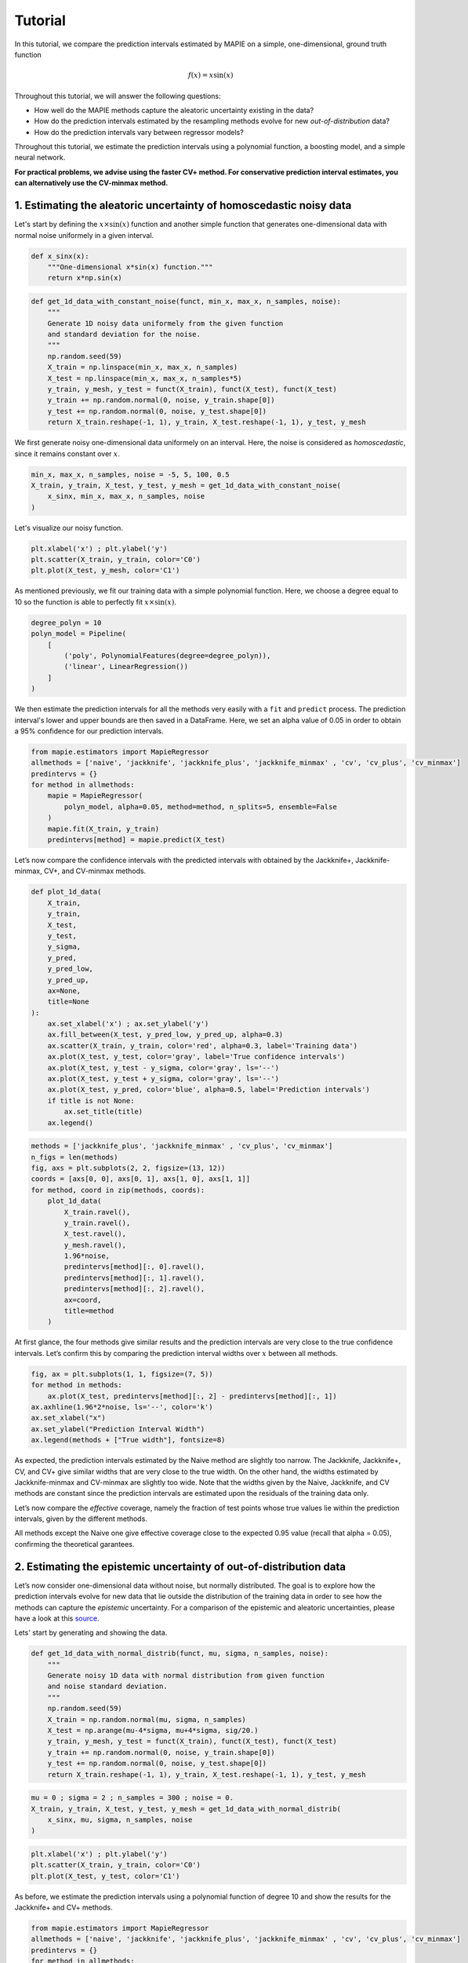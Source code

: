 .. title:: Tutorial : contents

.. _tutorial:

========
Tutorial
========

In this tutorial, we compare the prediction intervals estimated by MAPIE on a 
simple, one-dimensional, ground truth function

.. math::

   f(x) = x \sin(x)


Throughout this tutorial, we will answer the following questions:

- How well do the MAPIE methods capture the aleatoric uncertainty existing in the data?

- How do the prediction intervals estimated by the resampling methods
  evolve for new *out-of-distribution* data? 

- How do the prediction intervals vary between regressor models?

Throughout this tutorial, we estimate the prediction intervals using 
a polynomial function, a boosting model, and a simple neural network. 

**For practical problems, we advise using the faster CV+ method. 
For conservative prediction interval estimates, you can alternatively 
use the CV-minmax method.**


1. Estimating the aleatoric uncertainty of homoscedastic noisy data
===================================================================

Let's start by defining the :math:`x \times \sin(x)` function and another simple function
that generates one-dimensional data with normal noise uniformely in a given interval.

.. code:: python

    def x_sinx(x):
        """One-dimensional x*sin(x) function."""
        return x*np.sin(x)

.. code:: python

    def get_1d_data_with_constant_noise(funct, min_x, max_x, n_samples, noise):
        """
        Generate 1D noisy data uniformely from the given function 
        and standard deviation for the noise.
        """
        np.random.seed(59)
        X_train = np.linspace(min_x, max_x, n_samples)
        X_test = np.linspace(min_x, max_x, n_samples*5)
        y_train, y_mesh, y_test = funct(X_train), funct(X_test), funct(X_test)
        y_train += np.random.normal(0, noise, y_train.shape[0])
        y_test += np.random.normal(0, noise, y_test.shape[0])
        return X_train.reshape(-1, 1), y_train, X_test.reshape(-1, 1), y_test, y_mesh

We first generate noisy one-dimensional data uniformely on an interval. 
Here, the noise is considered as *homoscedastic*, since it remains constant 
over :math:`x`.

.. code:: python

    min_x, max_x, n_samples, noise = -5, 5, 100, 0.5
    X_train, y_train, X_test, y_test, y_mesh = get_1d_data_with_constant_noise(
        x_sinx, min_x, max_x, n_samples, noise
    )

Let's visualize our noisy function. 

.. code:: python

    plt.xlabel('x') ; plt.ylabel('y')
    plt.scatter(X_train, y_train, color='C0')
    plt.plot(X_test, y_mesh, color='C1')

.. image:: images/tuto_1.png
    :align: center

As mentioned previously, we fit our training data with a simple
polynomial function. Here, we choose a degree equal to 10 so the function 
is able to perfectly fit :math:`x \times \sin(x)`.

.. code:: python

    degree_polyn = 10
    polyn_model = Pipeline(
        [
            ('poly', PolynomialFeatures(degree=degree_polyn)),
            ('linear', LinearRegression())
        ]
    )

We then estimate the prediction intervals for all the methods very easily with a
``fit`` and ``predict`` process. The prediction interval's lower and upper bounds
are then saved in a DataFrame. Here, we set an alpha value of 0.05
in order to obtain a 95% confidence for our prediction intervals.

.. code:: python

    from mapie.estimators import MapieRegressor
    allmethods = ['naive', 'jackknife', 'jackknife_plus', 'jackknife_minmax' , 'cv', 'cv_plus', 'cv_minmax']
    predintervs = {}
    for method in allmethods:
        mapie = MapieRegressor(
            polyn_model, alpha=0.05, method=method, n_splits=5, ensemble=False
        )
        mapie.fit(X_train, y_train)
        predintervs[method] = mapie.predict(X_test)

Let’s now compare the confidence intervals with the predicted intervals with obtained 
by the Jackknife+, Jackknife-minmax, CV+, and CV-minmax methods.

.. code:: python

    def plot_1d_data(
        X_train,
        y_train, 
        X_test,
        y_test,
        y_sigma,
        y_pred, 
        y_pred_low, 
        y_pred_up,
        ax=None,
        title=None
    ):
        ax.set_xlabel('x') ; ax.set_ylabel('y')
        ax.fill_between(X_test, y_pred_low, y_pred_up, alpha=0.3)
        ax.scatter(X_train, y_train, color='red', alpha=0.3, label='Training data')
        ax.plot(X_test, y_test, color='gray', label='True confidence intervals')
        ax.plot(X_test, y_test - y_sigma, color='gray', ls='--')
        ax.plot(X_test, y_test + y_sigma, color='gray', ls='--')
        ax.plot(X_test, y_pred, color='blue', alpha=0.5, label='Prediction intervals')
        if title is not None:
            ax.set_title(title)
        ax.legend()

.. code:: python

    methods = ['jackknife_plus', 'jackknife_minmax' , 'cv_plus', 'cv_minmax']
    n_figs = len(methods)
    fig, axs = plt.subplots(2, 2, figsize=(13, 12))
    coords = [axs[0, 0], axs[0, 1], axs[1, 0], axs[1, 1]]
    for method, coord in zip(methods, coords): 
        plot_1d_data(
            X_train.ravel(),
            y_train.ravel(), 
            X_test.ravel(),
            y_mesh.ravel(),
            1.96*noise, 
            predintervs[method][:, 0].ravel(),
            predintervs[method][:, 1].ravel(),
            predintervs[method][:, 2].ravel(),
            ax=coord,
            title=method
        )

.. image:: images/tuto_2.png
    :align: center

At first glance, the four methods give similar results and the
prediction intervals are very close to the true confidence intervals.
Let’s confirm this by comparing the prediction interval widths over
:math:`x` between all methods.

.. code:: python

    fig, ax = plt.subplots(1, 1, figsize=(7, 5))
    for method in methods:
        ax.plot(X_test, predintervs[method][:, 2] - predintervs[method][:, 1])
    ax.axhline(1.96*2*noise, ls='--', color='k')
    ax.set_xlabel("x")
    ax.set_ylabel("Prediction Interval Width")
    ax.legend(methods + ["True width"], fontsize=8)

.. image:: images/tuto_3.png
    :align: center


As expected, the prediction intervals estimated by the Naive method
are slightly too narrow. The Jackknife, Jackknife+, CV, and CV+ give
similar widths that are very close to the true width. On the other hand,
the widths estimated by Jackknife-minmax and CV-minmax are slightly too
wide. Note that the widths given by the Naive, Jackknife, and CV methods
are constant since the prediction intervals are estimated upon the
residuals of the training data only.

Let’s now compare the *effective* coverage, namely the fraction of test
points whose true values lie within the prediction intervals, given by
the different methods. 

.. raw:: html

    <div>
    <center>
    <style scoped>
        .dataframe tbody tr th:only-of-type {
            vertical-align: middle;
        }
    
        .dataframe tbody tr th {
            vertical-align: top;
        }
    
        .dataframe thead th {
            text-align: right;
        }
    </style>
    <table border="1" class="dataframe">
      <thead>
        <tr style="text-align: right;">
          <th></th>
          <th>Coverage</th>
          <th>Mean width</th>
        </tr>
      </thead>
      <tbody>
        <tr>
          <th>naive</th>
          <td>0.92</td>
          <td>1.89</td>
        </tr>
        <tr>
          <th>jackknife</th>
          <td>0.95</td>
          <td>2.04</td>
        </tr>
        <tr>
          <th>jackknife_plus</th>
          <td>0.95</td>
          <td>2.06</td>
        </tr>
        <tr>
          <th>jackknife_minmax</th>
          <td>0.96</td>
          <td>2.20</td>
        </tr>
        <tr>
          <th>cv</th>
          <td>0.95</td>
          <td>2.13</td>
        </tr>
        <tr>
          <th>cv_plus</th>
          <td>0.96</td>
          <td>2.20</td>
        </tr>
        <tr>
          <th>cv_minmax</th>
          <td>0.97</td>
          <td>2.36</td>
        </tr>
      </tbody>
    </table>
    </center>
    </div>

All methods except the Naive one give effective coverage close to the expected 
0.95 value (recall that alpha = 0.05), confirming the theoretical garantees.
    

2. Estimating the epistemic uncertainty of out-of-distribution data
===================================================================

Let’s now consider one-dimensional data without noise, but normally distributed.
The goal is to explore how the prediction intervals evolve for new data 
that lie outside the distribution of the training data in order to see how the methods
can capture the *epistemic* uncertainty. 
For a comparison of the epistemic and aleatoric uncertainties, please have a look at this
`source <https://en.wikipedia.org/wiki/Uncertainty_quantification>`_.

Lets' start by generating and showing the data. 

.. code:: python

    def get_1d_data_with_normal_distrib(funct, mu, sigma, n_samples, noise):
        """
        Generate noisy 1D data with normal distribution from given function 
        and noise standard deviation.
        """
        np.random.seed(59)
        X_train = np.random.normal(mu, sigma, n_samples)
        X_test = np.arange(mu-4*sigma, mu+4*sigma, sig/20.)
        y_train, y_mesh, y_test = funct(X_train), funct(X_test), funct(X_test)
        y_train += np.random.normal(0, noise, y_train.shape[0])
        y_test += np.random.normal(0, noise, y_test.shape[0])
        return X_train.reshape(-1, 1), y_train, X_test.reshape(-1, 1), y_test, y_mesh

.. code:: python

    mu = 0 ; sigma = 2 ; n_samples = 300 ; noise = 0.
    X_train, y_train, X_test, y_test, y_mesh = get_1d_data_with_normal_distrib(
        x_sinx, mu, sigma, n_samples, noise
    )

.. code:: python

    plt.xlabel('x') ; plt.ylabel('y')
    plt.scatter(X_train, y_train, color='C0')
    plt.plot(X_test, y_test, color='C1')

.. image:: images/tuto_4.png
    :align: center

As before, we estimate the prediction intervals using a polynomial
function of degree 10 and show the results for the Jackknife+ and CV+
methods.

.. code:: python

    from mapie.estimators import MapieRegressor
    allmethods = ['naive', 'jackknife', 'jackknife_plus', 'jackknife_minmax' , 'cv', 'cv_plus', 'cv_minmax']
    predintervs = {}
    for method in allmethods:
        mapie = MapieRegressor(
            polyn_model, alpha=0.05, method=method, n_splits=5, ensemble=False
        )
        mapie.fit(X_train, y_train)
        predintervs[method] = mapie.predict(X_test)


.. code:: python

    methods2plot = ['jackknife_plus', 'jackknife_minmax' , 'cv_plus', 'cv_minmax']
    n_figs = len(methods2plot)
    fig, axs = plt.subplots(2, 2, figsize=(13, 12))
    coords = [axs[0, 0], axs[0, 1], axs[1, 0], axs[1, 1]]
    for method, coord in zip(methods2plot, coords): 
        plot_1d_data(
            X_train.ravel(),
            y_train.ravel(), 
            X_test.ravel(),
            y_mesh.ravel(),
            1.96*noise, 
            predintervs[method][:, 0].ravel(),
            predintervs[method][:, 1].ravel(),
            predintervs[method][:, 2].ravel(), 
            ax=coord,
            title=method
        )

.. image:: images/tuto_5.png
    :align: center

At first glance, our polynomial function does not give accurate
predictions with respect to the true function when :math:`|x > 6|`. 
The prediction intervals estimated with the Jackknife+ do not seem to 
increase significantly, unlike the CV+ method whose prediction intervals
capture a high uncertainty when :math:`x > 6`.

Let's now compare the prediction interval widths between all methods. 

.. code:: python

    fig, ax = plt.subplots(1, 1, figsize=(7, 5))
    ax.set_yscale("log")
    for method in allmethods:
        ax.plot(X_test, predintervs[method][:, 2] - predintervs[method][:, 1])
    ax.axhline(1.96*2*noise, ls='--', color='k')
    ax.set_xlabel("x")
    ax.set_ylabel("Prediction Interval Width")
    ax.legend(allmethods + ["True width"], fontsize=8)

.. image:: images/tuto_6.png
    :align: center

The prediction interval widths start to increase exponentially
for :math:`|x| > 4` for the Jackknife-minmax, CV+, and CV-minmax
methods. On the other hand, the prediction intervals estimated by
Jackknife+ remain roughly constant until :math:`|x| ~ 5` before
increasing.

.. raw:: html

    <div>
    <center>
    <style scoped>
        .dataframe tbody tr th:only-of-type {
            vertical-align: middle;
        }
    
        .dataframe tbody tr th {
            vertical-align: top;
        }
    
        .dataframe thead th {
            text-align: right;
        }
    </style>
    <table border="1" class="dataframe">
      <thead>
        <tr style="text-align: right;">
          <th></th>
          <th>Coverage</th>
          <th>Mean width</th>
        </tr>
      </thead>
      <tbody>
        <tr>
          <th>naive</th>
          <td>0.49</td>
          <td>0.01</td>
        </tr>
        <tr>
          <th>jackknife</th>
          <td>0.53</td>
          <td>0.01</td>
        </tr>
        <tr>
          <th>jackknife_plus</th>
          <td>0.53</td>
          <td>0.04</td>
        </tr>
        <tr>
          <th>jackknife_minmax</th>
          <td>0.86</td>
          <td>9.78</td>
        </tr>
        <tr>
          <th>cv</th>
          <td>0.51</td>
          <td>0.01</td>
        </tr>
        <tr>
          <th>cv_plus</th>
          <td>0.88</td>
          <td>19.55</td>
        </tr>
        <tr>
          <th>cv_minmax</th>
          <td>0.82</td>
          <td>15.51</td>
        </tr>
      </tbody>
    </table>
    </div>
    </center>
   </h1>

In conclusion, the Jackknife-minmax, CV+, and CV-minmax methods are more
conservative than the Jackknife+ method and tend to result in more
reliable coverages for *out-of-distribution* data. It is therefore
advised to use the three former methods for predictions with new
out-of-distribution data.
Note however that there are no theoretical guarantees on the coverage level 
for out-of-distribution data.


3. Estimating the uncertainty with different sklearn-compatible regressors
==========================================================================

MAPIE can be used with any kind of sklearn-compatible regressor. Here, we
illustrate this by comparing the prediction intervals estimated by the CV+ method using
different models:

- the same polynomial function as before.
 
- a XGBoost model using the Scikit-learn API.

- a simple neural network, a Multilayer Perceptron with three dense layers, using the KerasRegressor wrapper.

Once again, let’s use our noisy one-dimensional data obtained from a
uniform distribution.

.. code:: python

    min_x, max_x, n_samples, noise = -5, 5, 100, 0.5
    X_train, y_train, X_test, y_test, y_mesh = get_1d_data_with_constant_noise(
        x_sinx, min_x, max_x, n_samples, noise
    )

.. code:: python

    plt.xlabel('x') ; plt.ylabel('y')
    plt.plot(X_test, y_mesh, color='C1')
    plt.scatter(X_train, y_train)

.. image:: images/tuto_7.png
    :align: center

Let's then define the models. The boosing model considers 100 shallow trees with a max depth of 2 while
the Multilayer Perceptron has two hidden dense layers with 20 neurons each followed by a relu activation.

.. code:: python

    def mlp():
        """
        Two-layer MLP model
        """
        model = Sequential([
            Dense(units=20, input_shape=(1,), activation='relu'),
            Dense(units=20, activation="relu"),
            Dense(units=1)
        ])
        model.compile(loss='mean_squared_error', optimizer='adam')
        return model

.. code:: python

    polyn_model = Pipeline(
        [
            ('poly', PolynomialFeatures(degree=degree_polyn)),
            ('linear', LinearRegression(fit_intercept=False))
        ]
    )
    xgb_model = XGBRegressor(
        max_depth=2,
        n_estimators=100,
        tree_method='hist',
        random_state=59,
        learning_rate=0.1,
        verbosity=0,
        nthread=-1
    )
    mlp_model = KerasRegressor(
        build_fn=mlp, 
        epochs=500, 
        verbose=0
    )

Let's now use MAPIE to estimate the prediction intervals using the CV+ method 
and compare their prediction interval.

.. code:: python

    from mapie.estimators import MapieRegressor
    models = [polyn_model, xgb_model, mlp_model]
    model_names = ['polyn', 'xgb', 'mlp']
    predintervs = {}
    for name, model in zip(model_names, models):
        mapie = MapieRegressor(
            model, alpha=0.05, method='cv_plus', n_splits=5, ensemble=True
        )
        mapie.fit(X_train, y_train)
        predintervs[name] = mapie.predict(X_test)

.. code:: python

    fig, axs = plt.subplots(1, 3, figsize=(20, 6))
    for name, ax in zip(model_names, axs): 
        plot_1d_data(
            X_train.ravel(),
            y_train.ravel(), 
            X_test.ravel(),
            y_mesh.ravel(),
            1.96*noise,
            predintervs[name][:, 0].ravel(),
            predintervs[name][:, 1].ravel(),
            predintervs[name][:, 2].ravel(), 
            ax=ax,
            title=name
        )

.. image:: images/tuto_8.png
    :align: center

.. code:: python

    fig, ax = plt.subplots(1, 1, figsize=(7, 5))
    for name in model_names:
        ax.plot(X_test, predintervs[name][:, 2] - predintervs[name][:, 1])
    ax.axhline(1.96*2*noise, ls='--', color='k')
    ax.set_xlabel("x")
    ax.set_ylabel("Prediction Interval Width")
    ax.legend(model_names + ["True width"], fontsize=8)

.. image:: images/tuto_9.png
    :align: center

As expected with the CV+ method, the prediction intervals are a bit 
conservative since they are slightly wider than the true intervals.
However, the CV+ method on the three models gives very promising results 
since the prediction intervals closely follow the true intervals with :math:`x`. 